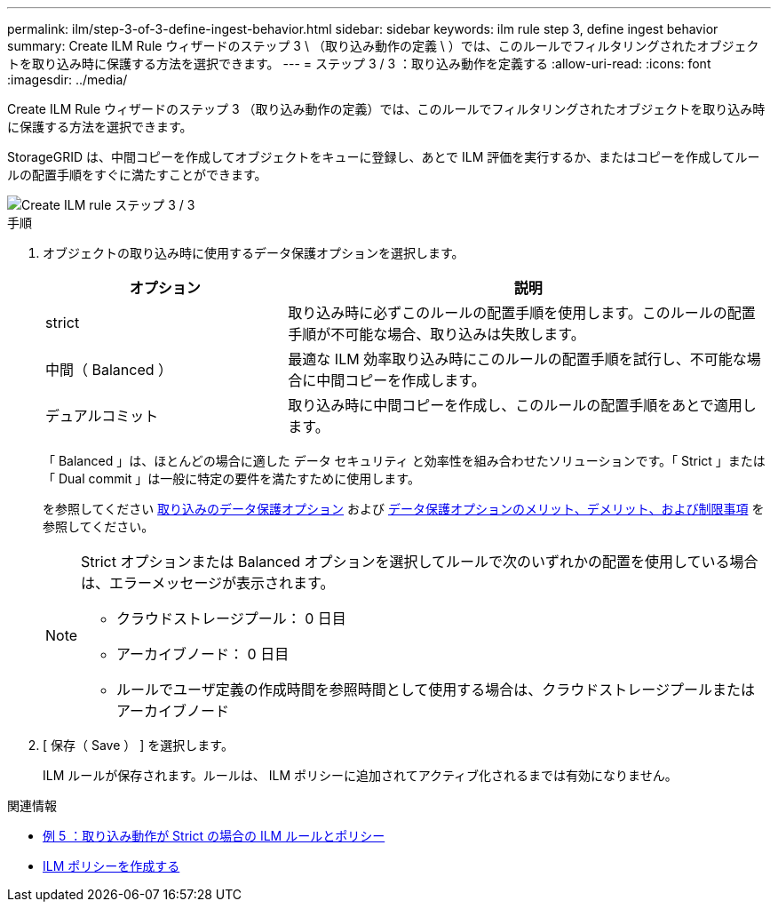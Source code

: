 ---
permalink: ilm/step-3-of-3-define-ingest-behavior.html 
sidebar: sidebar 
keywords: ilm rule step 3, define ingest behavior 
summary: Create ILM Rule ウィザードのステップ 3 \ （取り込み動作の定義 \ ）では、このルールでフィルタリングされたオブジェクトを取り込み時に保護する方法を選択できます。 
---
= ステップ 3 / 3 ：取り込み動作を定義する
:allow-uri-read: 
:icons: font
:imagesdir: ../media/


[role="lead"]
Create ILM Rule ウィザードのステップ 3 （取り込み動作の定義）では、このルールでフィルタリングされたオブジェクトを取り込み時に保護する方法を選択できます。

StorageGRID は、中間コピーを作成してオブジェクトをキューに登録し、あとで ILM 評価を実行するか、またはコピーを作成してルールの配置手順をすぐに満たすことができます。

image::../media/define_ingest_behavior_for_ilm_rule.png[Create ILM rule ステップ 3 / 3]

.手順
. オブジェクトの取り込み時に使用するデータ保護オプションを選択します。
+
[cols="1a,2a"]
|===
| オプション | 説明 


 a| 
strict
 a| 
取り込み時に必ずこのルールの配置手順を使用します。このルールの配置手順が不可能な場合、取り込みは失敗します。



 a| 
中間（ Balanced ）
 a| 
最適な ILM 効率取り込み時にこのルールの配置手順を試行し、不可能な場合に中間コピーを作成します。



 a| 
デュアルコミット
 a| 
取り込み時に中間コピーを作成し、このルールの配置手順をあとで適用します。

|===
+
「 Balanced 」は、ほとんどの場合に適した データ セキュリティ と効率性を組み合わせたソリューションです。「 Strict 」または「 Dual commit 」は一般に特定の要件を満たすために使用します。

+
を参照してください xref:data-protection-options-for-ingest.adoc[取り込みのデータ保護オプション] および xref:advantages-disadvantages-of-ingest-options.adoc[データ保護オプションのメリット、デメリット、および制限事項] を参照してください。

+
[NOTE]
====
Strict オプションまたは Balanced オプションを選択してルールで次のいずれかの配置を使用している場合は、エラーメッセージが表示されます。

** クラウドストレージプール： 0 日目
** アーカイブノード： 0 日目
** ルールでユーザ定義の作成時間を参照時間として使用する場合は、クラウドストレージプールまたはアーカイブノード


====
. [ 保存（ Save ） ] を選択します。
+
ILM ルールが保存されます。ルールは、 ILM ポリシーに追加されてアクティブ化されるまでは有効になりません。



.関連情報
* xref:example-5-ilm-rules-and-policy-for-strict-ingest-behavior.adoc[例 5 ：取り込み動作が Strict の場合の ILM ルールとポリシー]
* xref:creating-ilm-policy.adoc[ILM ポリシーを作成する]

